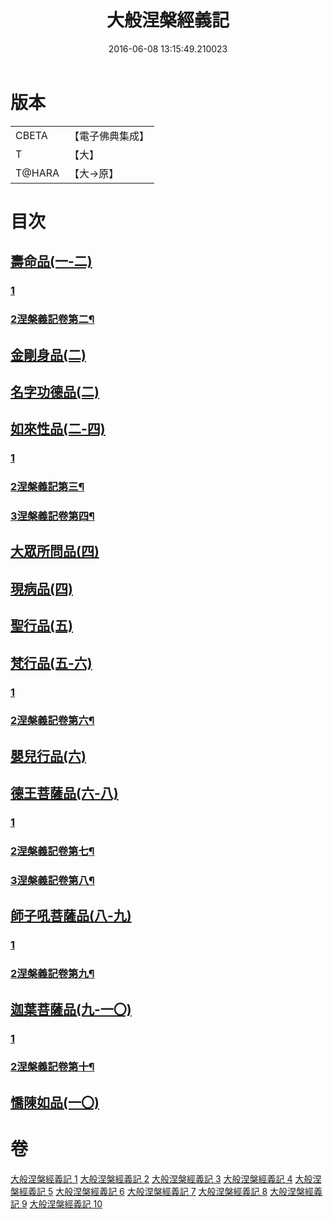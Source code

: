 #+TITLE: 大般涅槃經義記 
#+DATE: 2016-06-08 13:15:49.210023

* 版本
 |     CBETA|【電子佛典集成】|
 |         T|【大】     |
 |    T@HARA|【大→原】   |

* 目次
** [[file:KR6g0002_001.txt::001-0614b26][壽命品(一-二)]]
*** [[file:KR6g0002_001.txt::001-0614b26][1]]
*** [[file:KR6g0002_002.txt::002-0642c26][2涅槃義記卷第二¶]]
** [[file:KR6g0002_002.txt::002-0660c10][金剛身品(二)]]
** [[file:KR6g0002_002.txt::002-0662b26][名字功德品(二)]]
** [[file:KR6g0002_002.txt::002-0663b9][如來性品(二-四)]]
*** [[file:KR6g0002_002.txt::002-0663b9][1]]
*** [[file:KR6g0002_003.txt::003-0671c20][2涅槃義記第三¶]]
*** [[file:KR6g0002_004.txt::004-0700b14][3涅槃義記卷第四¶]]
** [[file:KR6g0002_004.txt::004-0720c27][大眾所問品(四)]]
** [[file:KR6g0002_004.txt::004-0726a13][現病品(四)]]
** [[file:KR6g0002_005.txt::005-0728c27][聖行品(五)]]
** [[file:KR6g0002_005.txt::005-0747a24][梵行品(五-六)]]
*** [[file:KR6g0002_005.txt::005-0747a24][1]]
*** [[file:KR6g0002_006.txt::006-0757a2][2涅槃義記卷第六¶]]
** [[file:KR6g0002_006.txt::006-0782a14][嬰兒行品(六)]]
** [[file:KR6g0002_006.txt::006-0783a2][德王菩薩品(六-八)]]
*** [[file:KR6g0002_006.txt::006-0783a2][1]]
*** [[file:KR6g0002_007.txt::007-0785c25][2涅槃義記卷第七¶]]
*** [[file:KR6g0002_008.txt::008-0815c10][3涅槃義記卷第八¶]]
** [[file:KR6g0002_008.txt::008-0821b2][師子吼菩薩品(八-九)]]
*** [[file:KR6g0002_008.txt::008-0821b2][1]]
*** [[file:KR6g0002_009.txt::009-0845c10][2涅槃義記卷第九¶]]
** [[file:KR6g0002_009.txt::009-0857c2][迦葉菩薩品(九-一〇)]]
*** [[file:KR6g0002_009.txt::009-0857c2][1]]
*** [[file:KR6g0002_010.txt::010-0874b24][2涅槃義記卷第十¶]]
** [[file:KR6g0002_010.txt::010-0893c11][憍陳如品(一〇)]]

* 卷
[[file:KR6g0002_001.txt][大般涅槃經義記 1]]
[[file:KR6g0002_002.txt][大般涅槃經義記 2]]
[[file:KR6g0002_003.txt][大般涅槃經義記 3]]
[[file:KR6g0002_004.txt][大般涅槃經義記 4]]
[[file:KR6g0002_005.txt][大般涅槃經義記 5]]
[[file:KR6g0002_006.txt][大般涅槃經義記 6]]
[[file:KR6g0002_007.txt][大般涅槃經義記 7]]
[[file:KR6g0002_008.txt][大般涅槃經義記 8]]
[[file:KR6g0002_009.txt][大般涅槃經義記 9]]
[[file:KR6g0002_010.txt][大般涅槃經義記 10]]

